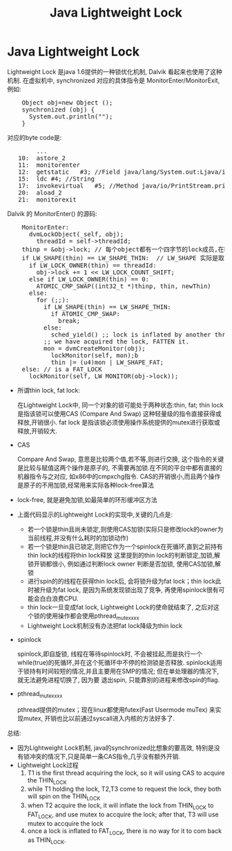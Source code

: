 #+TITLE: Java Lightweight Lock
* Java Lightweight Lock
    CLOSED: [2011-03-16 Wed 10:08]

    Lightweight Lock 是java 1.6提供的一种锁优化机制, Dalvik 看起来也使用了这种机制. 
    在虚拟机中, synchronized 对应的具体指令是 MonitorEnter/MonitorExit, 例如:
#+BEGIN_HTML
<pre lang="java" line="1">
    Object obj=new Object ();
    synchronized (obj) {
      System.out.println("");
    }
</pre>
#+END_HTML
对应的byte code是:
#+BEGIN_HTML
<pre lang="java" line="1">
        ...
   10:	astore_2
   11:	monitorenter
   12:	getstatic	#3; //Field java/lang/System.out:Ljava/io/PrintStream;
   15:	ldc	#4; //String 
   17:	invokevirtual	#5; //Method java/io/PrintStream.println:(Ljava/lang/String;)V
   20:	aload_2
   21:	monitorexit
</pre>
#+END_HTML

    Dalvik 的 MonitorEnter() 的源码:
#+BEGIN_HTML
<pre lang="c" line="1">
    MonitorEnter:
      dvmLockObject(_self, obj);
        threadId = self->threadId;
	thinp = &obj->lock; // 每个object都有一个四字节的lock成员,在hotspot虚拟机, 这个u4长度的lock和hash code等一起,放在对象头的Mark Word中 
	if LW_SHAPE(thin) == LW_SHAPE_THIN:  // LW_SHAPE 实际是取 thin 这个 u4的最低位, 若为0, 表示这是一个thin lock ,否则, 为fat lock
	  if LW_LOCK_OWNER(thin) == threadId:
	    obj->lock += 1 << LW_LOCK_COUNT_SHIFT;
	  else if LW_LOCK_OWNER(thin) == 0:
	    ATOMIC_CMP_SWAP((int32_t *)thinp, thin, newThin)
	  else:
	    for (;;):
  	      if LW_SHAPE(thin) == LW_SHAPE_THIN:
	        if ATOMIC_CMP_SWAP:
	          break;
   	      else:
	        sched_yield() ;; lock is inflated by another thread to FAT_LOCK
	      ;; we have acquired the lock, FATTEN it.
	      mon = dvmCreateMonitor(obj);
            lockMonitor(self, mon);b
            thin |= (u4)mon | LW_SHAPE_FAT;
	else: // is a FAT_LOCK
	  lockMonitor(self, LW_MONITOR(obj->lock));
</pre>
#+END_HTML
    - 所谓thin lock, fat lock:

      在Lightweight Lock中, 同一个对象的锁可能处于两种状态:thin, fat; thin lock 是指该锁可以使用CAS (Compare And Swap) 这种轻量级的指令直接获得或释放,开销很小. 
      fat lock 是指该锁必须使用操作系统提供的mutex进行获取或释放,开销较大.
    - CAS

      Compare And Swap, 意思是比较两个值,若不等,则进行交换, 这个指令的关键是比较与赋值这两个操作是原子的, 不需要再加锁.在不同的平台中都有直接的机器指令与之对应,
      如x86中的cmpxchg指令. CAS的开销很小,而且两个操作是原子的不用加锁,经常用来实际各种lock-free算法 
    - lock-free, 就是避免加锁,如最简单的环形缓冲区方法
    - 上面代码显示的Lightweight Lock的实现中,关键的几点是:

      - 若一个锁是thin且尚未锁定,则使用CAS加锁(实际只是修改lock的owner为当前线程,并没有什么耗时的加锁动作)
      - 若一个锁是thin且已锁定,则把它作为一个spinlock在死循环,直到之前持有thin lock的线程将thin lock释放
        这里提到的thin lock的判断锁定,加锁,解锁开销都很小, 例如通过判断lock owner 判断是否加锁, 使用CAS加锁,解锁 
      - 进行spin的的线程在获得thin lock后, 会将锁升级为fat lock；thin lock此时被升级为fat lock, 是因为系统发现锁出现了竞争, 再使用spinlock很有可能会白白浪费CPU. 
      - thin lock一旦变成fat lock, Lightweight Lock的使命就结束了, 之后对这个锁的使用操作都会使用pthread_mutex_xxx
      - Lightweight Lock机制没有办法把fat lock降级为thin lock 
    - spinlock

      spinlock,即自旋锁, 线程在等待spinlock时, 不会被挂起,而是执行一个while(true)的死循环,并在这个死循环中不停的检测锁是否释放. 
      spinlock适用于锁持有时间较短的情况,并且主要用在SMP的情况; 但在单处理器的情况下,就无法避免进程切换了, 因为要
      退出spin, 只能靠别的进程来修改spin的flag.
    - pthread_mutex_xxx

      pthread提供的mutex；现在linux都使用futex(Fast Usermode muTex) 来实现mutex, 开销也比以前通过syscall进入内核的方法好多了.
      
    总结:
    - 因为Lightweight Lock机制, java的synchronized比想象的要高效, 特别是没有锁冲突的情况下,只是简单一条CAS指令,几乎没有额外开销.
    - Lightweight Lock过程
	  1. T1 is the first thread acquiring the lock, so it will using CAS to acquire the THIN_LOCK
	  2. while T1 holding the lock, T2,T3 come to request the lock, they both will spin on the THIN_LOCK
	  3. when T2 acquire the lock, it will inflate the lock from THIN_LOCK to FAT_LOCK, and use mutex to accquire the lock; 
             after that, T3 will use mutex to accquire the lock
	  4. once a lock is inflated to FAT_LOCK, there is no way for it to com back as THIN_LOCK.
